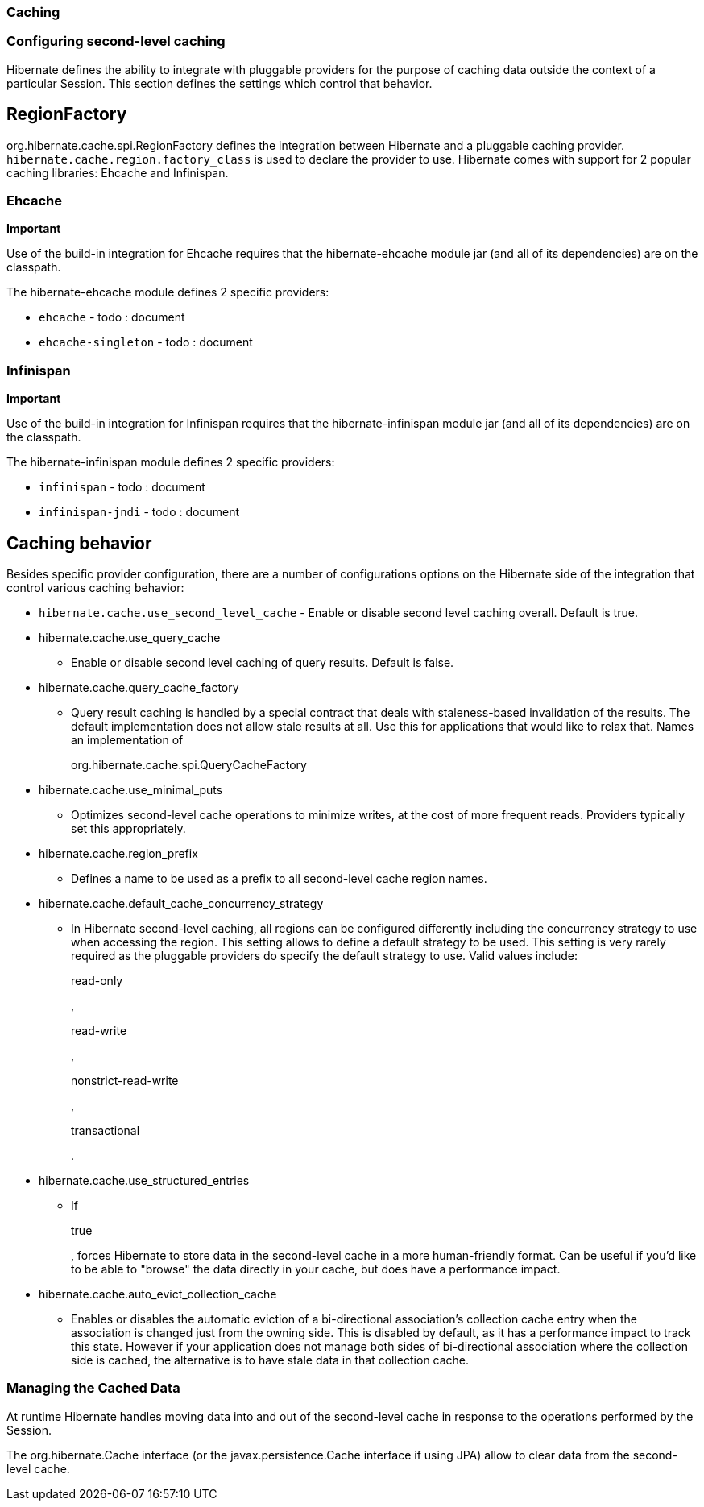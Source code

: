 [[caching]]
=== Caching

[[caching-config]]
=== Configuring second-level caching

Hibernate defines the ability to integrate with pluggable providers for
the purpose of caching data outside the context of a particular Session.
This section defines the settings which control that behavior.

[[caching-config-provider]]
== RegionFactory

org.hibernate.cache.spi.RegionFactory defines the integration between
Hibernate and a pluggable caching provider.
`hibernate.cache.region.factory_class` is used to declare the provider
to use. Hibernate comes with support for 2 popular caching libraries:
Ehcache and Infinispan.

[[caching-config-provider-ehcache]]
=== Ehcache

====
*Important*

Use of the build-in integration for Ehcache requires that the
hibernate-ehcache module jar (and all of its dependencies) are on the
classpath.
====

The hibernate-ehcache module defines 2 specific providers:

* `ehcache` - todo : document
* `ehcache-singleton` - todo : document

[[caching-config-provider-infinispan]]
=== Infinispan

====
*Important*

Use of the build-in integration for Infinispan requires that the
hibernate-infinispan module jar (and all of its dependencies) are on the
classpath.
====

The hibernate-infinispan module defines 2 specific providers:

* `infinispan` - todo : document
* `infinispan-jndi` - todo : document

[[caching-config-behavior]]
== Caching behavior

Besides specific provider configuration, there are a number of
configurations options on the Hibernate side of the integration that
control various caching behavior:

* `hibernate.cache.use_second_level_cache` - Enable or disable second
level caching overall. Default is true.
* hibernate.cache.use_query_cache
+
- Enable or disable second level caching of query results. Default is
false.
* hibernate.cache.query_cache_factory
+
- Query result caching is handled by a special contract that deals with
staleness-based invalidation of the results. The default implementation
does not allow stale results at all. Use this for applications that
would like to relax that. Names an implementation of
+
org.hibernate.cache.spi.QueryCacheFactory
* hibernate.cache.use_minimal_puts
+
- Optimizes second-level cache operations to minimize writes, at the
cost of more frequent reads. Providers typically set this appropriately.
* hibernate.cache.region_prefix
+
- Defines a name to be used as a prefix to all second-level cache region
names.
* hibernate.cache.default_cache_concurrency_strategy
+
- In Hibernate second-level caching, all regions can be configured
differently including the concurrency strategy to use when accessing the
region. This setting allows to define a default strategy to be used.
This setting is very rarely required as the pluggable providers do
specify the default strategy to use. Valid values include:
+
read-only
+
,
+
read-write
+
,
+
nonstrict-read-write
+
,
+
transactional
+
.
* hibernate.cache.use_structured_entries
+
- If
+
true
+
, forces Hibernate to store data in the second-level cache in a more
human-friendly format. Can be useful if you'd like to be able to
"browse" the data directly in your cache, but does have a performance
impact.
* hibernate.cache.auto_evict_collection_cache
+
- Enables or disables the automatic eviction of a bi-directional
association's collection cache entry when the association is changed
just from the owning side. This is disabled by default, as it has a
performance impact to track this state. However if your application does
not manage both sides of bi-directional association where the collection
side is cached, the alternative is to have stale data in that collection
cache.

[[caching-management]]
=== Managing the Cached Data

At runtime Hibernate handles moving data into and out of the
second-level cache in response to the operations performed by the
Session.

The org.hibernate.Cache interface (or the javax.persistence.Cache
interface if using JPA) allow to clear data from the second-level cache.
